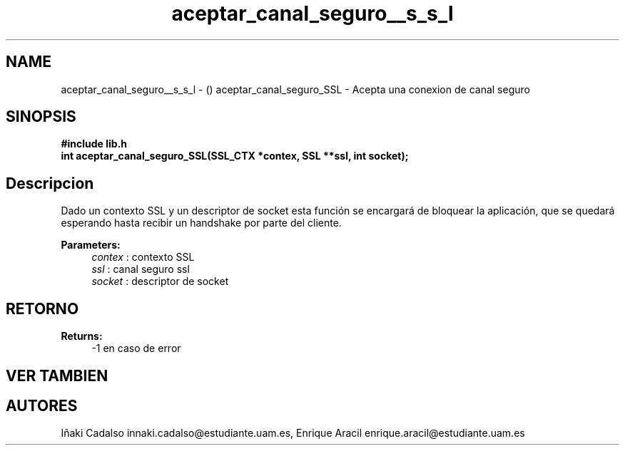 .TH "aceptar_canal_seguro__s_s_l" 3 "Fri May 5 2017" "G-2311-03-P3" \" -*- nroff -*-
.ad l
.nh
.SH NAME
aceptar_canal_seguro__s_s_l \- () \fB\fP 
aceptar_canal_seguro_SSL - Acepta una conexion de canal seguro
.SH "SINOPSIS"
.PP
\fB#include\fP \fB\fBlib\&.h\fP\fP 
.br
\fBint\fP aceptar_canal_seguro_SSL(SSL_CTX *contex, SSL **ssl, int socket); 
.SH "Descripcion"
.PP
Dado un contexto SSL y un descriptor de socket esta función se encargará de bloquear la aplicación, que se quedará esperando hasta recibir un handshake por parte del cliente\&. 
.PP
\fBParameters:\fP
.RS 4
\fIcontex\fP : contexto SSL 
.br
\fIssl\fP : canal seguro ssl 
.br
\fIsocket\fP : descriptor de socket 
.RE
.PP
.SH "RETORNO"
.PP
\fBReturns:\fP
.RS 4
-1 en caso de error 
.RE
.PP
.SH "VER TAMBIEN"
.PP
.SH "AUTORES"
.PP
Iñaki Cadalso innaki.cadalso@estudiante.uam.es, Enrique Aracil enrique.aracil@estudiante.uam.es 
